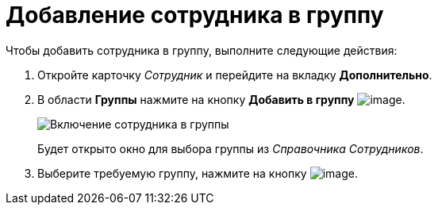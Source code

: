 = Добавление сотрудника в группу

Чтобы добавить сотрудника в группу, выполните следующие действия:

. Откройте карточку _Сотрудник_ и перейдите на вкладку *Дополнительно*.
. В области *Группы* нажмите на кнопку *Добавить в группу* image:buttons/staff_group_add.png[image].
+
image::staff_Employee_additional_groups.png[Включение сотрудника в группы]
+
Будет открыто окно для выбора группы из _Справочника Сотрудников_.
. Выберите требуемую группу, нажмите на кнопку image:buttons/staff_Check.png[image].
